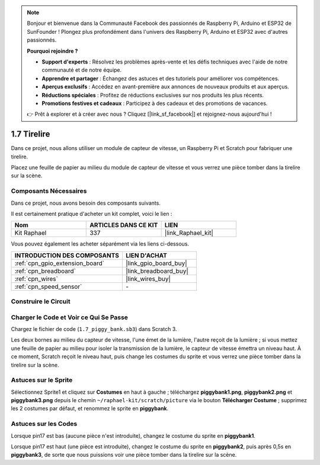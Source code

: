 .. note::

    Bonjour et bienvenue dans la Communauté Facebook des passionnés de Raspberry Pi, Arduino et ESP32 de SunFounder ! Plongez plus profondément dans l'univers des Raspberry Pi, Arduino et ESP32 avec d'autres passionnés.

    **Pourquoi rejoindre ?**

    - **Support d'experts** : Résolvez les problèmes après-vente et les défis techniques avec l'aide de notre communauté et de notre équipe.
    - **Apprendre et partager** : Échangez des astuces et des tutoriels pour améliorer vos compétences.
    - **Aperçus exclusifs** : Accédez en avant-première aux annonces de nouveaux produits et aux aperçus.
    - **Réductions spéciales** : Profitez de réductions exclusives sur nos produits les plus récents.
    - **Promotions festives et cadeaux** : Participez à des cadeaux et des promotions de vacances.

    👉 Prêt à explorer et à créer avec nous ? Cliquez [|link_sf_facebook|] et rejoignez-nous aujourd'hui !

.. _1.7_scratch_pi5:

1.7 Tirelire
=========================

Dans ce projet, nous allons utiliser un module de capteur de vitesse, un Raspberry Pi et Scratch pour fabriquer une tirelire.

Placez une feuille de papier au milieu du module de capteur de vitesse et vous verrez une pièce tomber dans la tirelire sur la scène.

.. image:: img/1.7_header.png

Composants Nécessaires
--------------------------

Dans ce projet, nous avons besoin des composants suivants.

.. image:: img/1.7_component.png

Il est certainement pratique d'acheter un kit complet, voici le lien :

.. list-table::
    :widths: 20 20 20
    :header-rows: 1

    *   - Nom
        - ARTICLES DANS CE KIT
        - LIEN
    *   - Kit Raphael
        - 337
        - |link_Raphael_kit|

Vous pouvez également les acheter séparément via les liens ci-dessous.

.. list-table::
    :widths: 30 20
    :header-rows: 1

    *   - INTRODUCTION DES COMPOSANTS
        - LIEN D'ACHAT

    *   - :ref:`cpn_gpio_extension_board`
        - |link_gpio_board_buy|
    *   - :ref:`cpn_breadboard`
        - |link_breadboard_buy|
    *   - :ref:`cpn_wires`
        - |link_wires_buy|
    *   - :ref:`cpn_speed_sensor`
        - \-

Construire le Circuit
------------------------

.. image:: img/1.7_fritzing.png

Charger le Code et Voir ce Qui Se Passe
------------------------------------------

Chargez le fichier de code (``1.7_piggy_bank.sb3``) dans Scratch 3.

Les deux bornes au milieu du capteur de vitesse, l'une émet de la lumière, l'autre reçoit de la lumière ; si vous mettez une feuille de papier au milieu pour isoler la transmission de la lumière, le capteur de vitesse émettra un niveau haut. À ce moment, Scratch reçoit le niveau haut, puis change les costumes du sprite et vous verrez une pièce tomber dans la tirelire sur la scène.

Astuces sur le Sprite
------------------------

Sélectionnez Sprite1 et cliquez sur **Costumes** en haut à gauche ; téléchargez **piggybank1.png**, **piggybank2.png** et **piggybank3.png** depuis le chemin ``~/raphael-kit/scratch/picture`` via le bouton **Télécharger Costume** ; supprimez les 2 costumes par défaut, et renommez le sprite en **piggybank**.

.. image:: img/1.7_photoInterrupter1.png

Astuces sur les Codes
------------------------

.. image:: img/1.7_code2.png

Lorsque pin17 est bas (aucune pièce n'est introduite), changez le costume du sprite en **piggybank1**.

.. image:: img/1.7_code3.png

Lorsque pin17 est haut (une pièce est introduite), changez le costume du sprite en **piggybank2**, puis après 0,5s en **piggybank3**, de sorte que nous puissions voir une pièce tomber dans la tirelire sur la scène.
